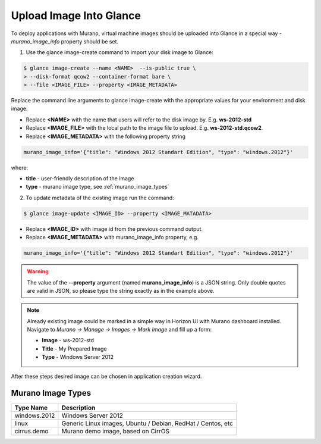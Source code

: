 ..
  Copyright 2014 Mirantis, Inc.

  Licensed under the Apache License, Version 2.0 (the "License"); you may
  not use this file except in compliance with the License. You may obtain
  a copy of the License at

    http://www.apache.org/licenses/LICENSE-2.0

  Unless required by applicable law or agreed to in writing, software
  distributed under the License is distributed on an "AS IS" BASIS, WITHOUT
  WARRANTIES OR CONDITIONS OF ANY KIND, either express or implied. See the
  License for the specific language governing permissions and limitations
  under the License.



========================
Upload Image Into Glance
========================

To deploy applications with Murano, virtual machine images should be uploaded into Glance in a special way - *murano_image_info* property should be set.

1. Use the glance image-create command to import your disk image to Glance:

.. code-block:: console

  $ glance image-create --name <NAME>  --is-public true \
  > --disk-format qcow2 --container-format bare \
  > --file <IMAGE_FILE> --property <IMAGE_METADATA>
..

Replace the command line arguments to glance image-create with the appropriate values for your environment and disk image:

*  Replace **<NAME>** with the name that users will refer to the disk image by. E.g. **ws-2012-std**

*  Replace **<IMAGE_FILE>** with the local path to the image file to upload. E.g. **ws-2012-std.qcow2**.

*  Replace **<IMAGE_METADATA>** with the following property string

.. code-block:: text

  murano_image_info='{"title": "Windows 2012 Standart Edition", "type": "windows.2012"}'
..

where:

* **title** - user-friendly description of the image
* **type** - murano image type, see :ref:`murano_image_types`

2. To update metadata of the existing image run the command:

.. code-block:: console

  $ glance image-update <IMAGE_ID> --property <IMAGE_MATADATA>
..

*  Replace **<IMAGE_ID>** with image id from the previous command output.

*  Replace **<IMAGE_METADATA>** with murano_image_info property, e.g.

.. code-block:: text

  murano_image_info='{"title": "Windows 2012 Standart Edition", "type": "windows.2012"}'
..

.. warning::

  The value of the **--property** argument (named **murano_image_info**) is a JSON string.
  Only double quotes are valid in JSON, so please type the string exactly as in the example above.
..

.. note::

  Already existing image could be marked in a simple way in Horizon UI with Murano dashboard installed.
  Navigate to *Murano -> Manage -> Images -> Mark Image* and fill up a form:

  *  **Image** - ws-2012-std
  *  **Title** - My Prepared Image
  *  **Type** - Windows Server 2012
..

After these steps desired image can be chosen in application creation wizard.


.. _murano_image_types:

Murano Image Types
------------------

.. list-table::
  :header-rows: 1

  * - Type Name
    - Description

  * - windows.2012
    - Windows Server 2012

  * - linux
    - Generic Linux images, Ubuntu / Debian, RedHat / Centos, etc

  * - cirrus.demo
    - Murano demo image, based on CirrOS
..

